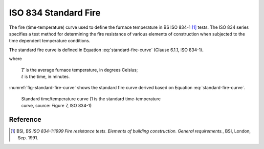 ISO 834 Standard Fire
*********************

The fire (time-temperature) curve used to define the furnace temperature in BS ISO 834-1 [1]_ tests. The ISO 834 series specifies a test method for determining the fire resistance of various elements of construction when subjected to the time dependent temperature conditions.

The standard fire curve is defined in Equation :eq:`standard-fire-curve` (Clause 6.1.1, ISO 834-1).

.. math::
    T=345\log_{10}\left(8t+1\right)+20
    :label: standard-fire-curve

where

    | :math:`T` is the average furnace temperature, in degrees Celsius;
    | :math:`t` is the time, in minutes.

:numref:`fig-standard-fire-curve` shows the standard fire curve derived based on Equation :eq:`standard-fire-curve`.

.. _fig-standard-fire-curve:

.. figure:: fig-7.png
    :figwidth: 5.16364in
    :alt: Standard time/temperature curve

    Standard time/temperature curve (1 is the standard time-temperature curve, source: Figure 7, ISO 834-1)

Reference
=========

.. [1]  BSI, *BS ISO 834-1:1999 Fire resistance tests. Elements of building construction. General requirements.*, BSI, London, Sep. 1991.
